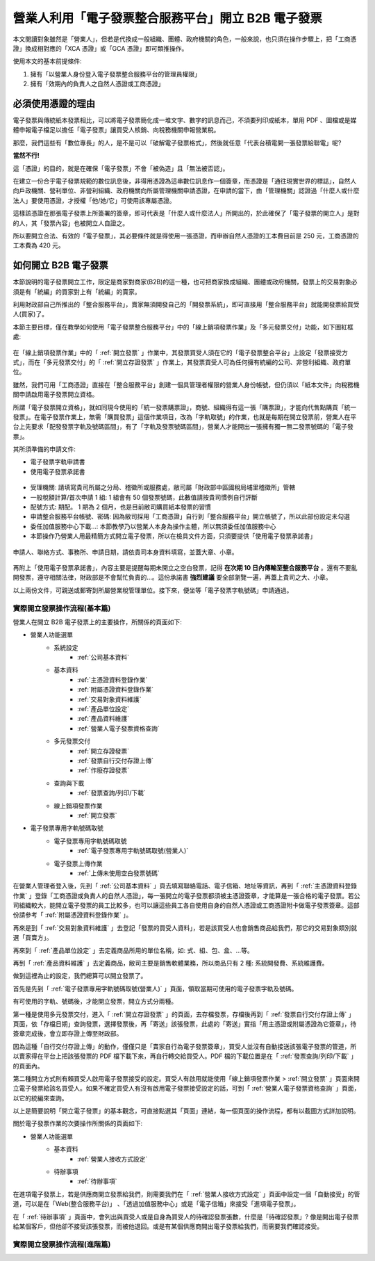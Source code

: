 營業人利用「電子發票整合服務平台」開立 B2B 電子發票
===============================================================================

本文閱讀對象雖然是「營業人」，但若是代換成一般組織、團體、政府機關的角色，\
一般來說，也只須在操作步驟上，\
把「工商憑證」換成相對應的「XCA 憑證」或「GCA 憑證」即可類推操作。

使用本文的基本前提條件:

1. 擁有「以營業人身份登入電子發票整合服務平台的管理員權限」
#. 擁有「效期內的負責人之自然人憑證或工商憑證」

必須使用憑證的理由
-------------------------------------------------------------------------------

電子發票與傳統紙本發票相比，可以將電子發票簡化成一堆文字、數字的訊息而己，\
不須要列印成紙本，單用 PDF 、圖檔或是媒體申報電子檔足以擔任「電子發票」讓買受人核銷、\
向稅務機關申報營業稅。

那麼，我們這些有「數位專長」的人，是不是可以「破解電子發票格式」，\
然後就任意「代表台積電開一張發票給聯電」呢?

**當然不行!**

這「憑證」的目的，就是在確保「電子發票」不會「被偽造」且「無法被否認」。

在建立一份合乎電子發票規範的數位訊息後，非得用憑證為這串數位訊息作一個簽章，\
而憑證是「通往現實世界的標誌」，自然人向戶政機關、\
營利單位、非營利組織、政府機關向所屬管理機關申請憑證，在申請的當下，\
由「管理機關」認證過「什麼人或什麼法人」要使用憑證，\
才授權「他/她/它」可使用該專屬憑證。

這樣該憑證在那張電子發票上所簽署的簽章，即可代表是「什麼人或什麼法人」所開出的，\
於此確保了「電子發票的開立人」是對的人，其「發票內容」也被開立人自證之。

所以要開立合法、有效的「電子發票」，其必要條件就是得使用一張憑證，\
而申辦自然人憑證的工本費目前是 250 元，工商憑證的工本費為 420 元。

如何開立 B2B 電子發票
-------------------------------------------------------------------------------

本節說明的電子發票開立工作，限定是商家對商家(B2B)的這一種，\
也可把商家換成組織、團體或政府機關，\
發票上的交易對象必須是有「統編」的買家對上有「統編」的賣家。\

利用財政部自己所推出的「整合服務平台」，\
賣家無須開發自己的「開發票系統」，\
即可直接用「整合服務平台」就能開發票給買受人(買家)了。

本節主要目標，僅在教學如何使用「電子發票整合服務平台」中的「線上銷項發票作業」\
及「多元發票交付」功能，如下圖紅框處:

.. figure:: merchant_only_b2b/merchant_only_b2b_operations.png 
    :width: 500px
    :align: center

在「線上銷項發票作業」中的「 :ref:`開立發票` 」作業中，\
其發票買受人須在它的「電子發票整合平台」上設定「發票接受方式」，\
而在「多元發票交付」的「 :ref:`開立存證發票` 」作業上，\
其發票買受人可為任何擁有統編的公司、非營利組織、政府單位。

雖然，我們可用「工商憑證」直接在「整合服務平台」創建一個具管理者權限的營業人身份帳號，\
但仍須以「紙本文件」向稅務機關申請啟用電子發票開立資格。

所謂「電子發票開立資格」，就如同現今使用的「統一發票購票證」，\
商號、組織得有這一張「購票證」，才能向代售點購買「統一發票」。\
在電子發票作業上，無需「購買發票」這個作業項目，改為「字軌取號」的作業，\
也就是每期在開立發票前，營業人在平台上先要求「配發發票字軌及號碼區間」，\
有了「字軌及發票號碼區間」，營業人才能開出一張擁有獨一無二發票號碼的「電子發票」。

其所須準備的申請文件:

* 電子發票字軌申請書
* 使用電子發票承諾書

.. figure:: merchant_only_b2b/serial_number_01.png
    :width: 500px
    :align: center

* 受理機關: 請填寫貴司所屬之分局、稽徵所或服務處，敝司屬「財政部中區國稅局埔里稽徵所」管轄
* 一般稅額計算/首次申請 1 組: 1 組會有 50 個發票號碼，此數值請按貴司慣例自行評斷
* 配號方式: 期配。 1 期為 2 個月，也是目前敝司購買紙本發票的習慣
* 申請整合服務平台帳號、密碼: 因為敝司採用「工商憑證」自行到「整合服務平台」開立帳號了，\
  所以此部份設定未勾選
* 委任加值服務中心下載…: 本節教學乃以營業人本身為操作主體，所以無須委任加值服務中心
* 本節操作乃營業人用最精簡方式開立電子發票，所以在檢具文件方面，只須要提供「使用電子發票承諾書」

.. figure:: merchant_only_b2b/serial_number_02.png
    :width: 500px
    :align: center

.. figure:: merchant_only_b2b/serial_number_03.png
    :width: 500px
    :align: center

申請人、聯絡方式、事務所、申請日期，請依貴司本身資料填寫，並蓋大章、小章。

.. figure:: merchant_only_b2b/serial_number_04.png
    :width: 500px
    :align: center

.. figure:: merchant_only_b2b/promise.png
    :width: 500px
    :align: center

再附上「使用電子發票承諾書」，內容主要是提醒每期未開立之空白發票，\
記得 **在次期 10 日內傳輸至整合服務平台** 。還有不要亂開發票，遵守相關法律，\
財政部是不會幫忙負責的…。這份承諾書 **強烈建議** 要全部瀏覽一遍，\
再蓋上貴司之大、小章。

以上兩份文件，可親送或郵寄到所屬營業稅管理單位。\
接下來，便坐等「電子發票字軌號碼」申請通過。

實際開立發票操作流程(基本篇)
^^^^^^^^^^^^^^^^^^^^^^^^^^^^^^^^^^^^^^^^^^^^^^^^^^^^^^^^^^^^^^^^^^^^^^^^^^^^^^^

營業人在開立 B2B 電子發票上的主要操作，所關係的頁面如下:

* 營業人功能選單
    * 系統設定
        * :ref:`公司基本資料`
    * 基本資料
        * :ref:`主憑證資料登錄作業`
        * :ref:`附屬憑證資料登錄作業`
        * :ref:`交易對象資料維護`
        * :ref:`產品單位設定`
        * :ref:`產品資料維護`
        * :ref:`營業人電子發票資格查詢`
    * 多元發票交付
        * :ref:`開立存證發票`
        * :ref:`發票自行交付存證上傳`
        * :ref:`作廢存證發票`
    * 查詢與下載
        * :ref:`發票查詢/列印/下載`
    * 線上銷項發票作業
        * :ref:`開立發票`
* 電子發票專用字軌號碼取號
    * 電子發票專用字軌號碼取號
        * :ref:`電子發票專用字軌號碼取號(營業人)`
    * 電子發票上傳作業
        * :ref:`上傳未使用空白發票號碼`

在營業人管理者登入後，先到「 :ref:`公司基本資料` 」頁去填寫聯絡電話、電子信箱、地址等資訊，\
再到「 :ref:`主憑證資料登錄作業` 」登錄「工商憑證或負責人的自然人憑證」，\
每一張開立的電子發票都須被主憑證簽章，才能算是一張合格的電子發票。\
若公司組織較大，能開立電子發票的員工比較多，\
也可以讓這些員工各自使用自身的自然人憑證或工商憑證附卡做電子發票簽章。\
這部份請參考「 :ref:`附屬憑證資料登錄作業` 」。

再來是到「 :ref:`交易對象資料維護` 」去登記「發票的買受人資料」，\
若是該買受人也會銷售商品給我們，那它的交易對象類別就選「買賣方」。

再來到「 :ref:`產品單位設定` 」去定義商品所用的單位名稱，如: 式、組、包、盒、…等。

再到「 :ref:`產品資料維護` 」去定義商品，敝司主要是銷售軟體業務，所以商品只有 2 種: 系統開發費、系統維護費。

做到這裡為止的設定，我們總算可以開立發票了。

首先是先到「 :ref:`電子發票專用字軌號碼取號(營業人)` 」頁面，領取當期可使用的電子發票字軌及號碼。

有可使用的字軌、號碼後，才能開立發票，開立方式分兩種。

第一種是使用多元發票交付，進入「 :ref:`開立存證發票` 」的頁面，去存檔發票，\
存檔後再到「 :ref:`發票自行交付存證上傳` 」頁面，\
依「存檔日期」查詢發票，選擇發票後，再「寄送」該張發票，\
此處的「寄送」實指「用主憑證或附屬憑證為它簽章」，\
待簽章完成後，會立即存證上傳至財政部。

因為這種「自行交付存證上傳」的動作，僅僅只是「賣家自行為電子發票簽章」，\
買受人並沒有自動接送該張電子發票的管道，\
所以賣家得在平台上把該張發票的 PDF 檔下載下來，再自行轉交給買受人。\
PDF 檔的下載位置是在「 :ref:`發票查詢/列印/下載` 」的頁面內。

第二種開立方式則有賴買受人啟用電子發票接受的設定。\
買受人有啟用就能使用「線上銷項發票作業 > :ref:`開立發票` 」頁面來開立電子發票給該名買受人。\
如果不確定買受人有沒有啟用電子發票接受設定的話，可到「 :ref:`營業人電子發票資格查詢` 」頁面，\
以它的統編來查詢。

以上是簡要說明「開立電子發票」的基本觀念，可直接點選其「頁面」連結，\
每一個頁面的操作流程，都有以截圖方式詳加說明。

關於電子發票作業的次要操作所關係的頁面如下:

* 營業人功能選單
    * 基本資料
        * :ref:`營業人接收方式設定`
    * 待辦事項
        * :ref:`待辦事項`

在進項電子發票上，若是供應商開立發票給我們，\
則需要我們在「 :ref:`營業人接收方式設定` 」頁面中設定一個「自動接受」的管道，\
可以是在「Web(整合服務平台)」 、「透過加值服務中心」或是「電子信箱」來接受「進項電子發票」。

在「 :ref:`待辦事項` 」頁面中，會列出與買受人或是自身為買受人的待確認發票張數，\
什麼是「待確認發票」? 像是開出電子發票給某個客戶，但他卻不接受該張發票，而被他退回。\
或是有某個供應商開出電子發票給我們，而需要我們確認接受。

實際開立發票操作流程(進階篇)
^^^^^^^^^^^^^^^^^^^^^^^^^^^^^^^^^^^^^^^^^^^^^^^^^^^^^^^^^^^^^^^^^^^^^^^^^^^^^^^

.. todo::

    * 批次開立發票